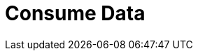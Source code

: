 = Consume Data
:description: pass:q[Redpanda uses an internal topic, `__consumer_offsets`, to store committed offsets from each Kafka consumer that is attached to Redpanda.]
:page-layout: index
